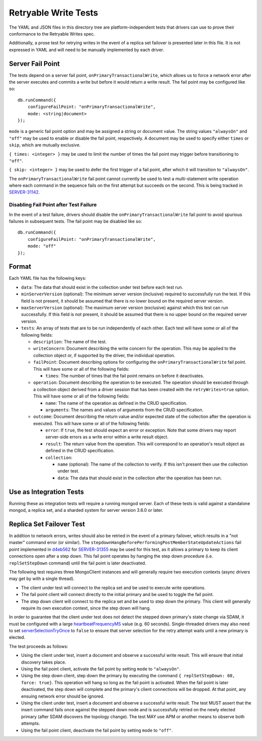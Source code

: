 =====================
Retryable Write Tests
=====================

The YAML and JSON files in this directory tree are platform-independent tests
that drivers can use to prove their conformance to the Retryable Writes spec.

Additionally, a prose test for retrying writes in the event of a replica set
failover is presented later in this file. It is not expressed in YAML and will
need to be manually implemented by each driver.

Server Fail Point
=================

The tests depend on a server fail point, ``onPrimaryTransactionalWrite``, which
allows us to force a network error after the server executes and commits a write
but before it would return a write result. The fail point may be configured like
so::

    db.runCommand({
        configureFailPoint: "onPrimaryTransactionalWrite",
        mode: <string|document>
    });

``mode`` is a generic fail point option and may be assigned a string or document
value. The string values ``"alwaysOn"`` and ``"off"`` may be used to enable or
disable the fail point, respectively. A document may be used to specify either
``times`` or ``skip``, which are mutually exclusive.

``{ times: <integer> }`` may be used to limit the number of times the fail point
may trigger before transitioning to ``"off"``.

``{ skip: <integer> }`` may be used to defer the first trigger of a fail point,
after which it will transition to ``"alwaysOn"``.

The ``onPrimaryTransactionalWrite`` fail point cannot currently be used to test
a multi-statement write operation where each command in the sequence fails on
the first attempt but succeeds on the second. This is being tracked in
`SERVER-31142`_.

.. _SERVER-31142: https://jira.mongodb.org/browse/SERVER-31142

Disabling Fail Point after Test Failure
---------------------------------------

In the event of a test failure, drivers should disable the
``onPrimaryTransactionalWrite`` fail point to avoid spurious failures in
subsequent tests. The fail point may be disabled like so::

    db.runCommand({
        configureFailPoint: "onPrimaryTransactionalWrite",
        mode: "off"
    });

Format
======

Each YAML file has the following keys:

- ``data``: The data that should exist in the collection under test before each
  test run.

- ``minServerVersion`` (optional): The minimum server version (inclusive)
  required to successfully run the test. If this field is not present, it should
  be assumed that there is no lower bound on the required server version.

- ``maxServerVersion`` (optional): The maximum server version (exclusive)
  against which this test can run successfully. If this field is not present,
  it should be assumed that there is no upper bound on the required server
  version.

- ``tests``: An array of tests that are to be run independently of each other.
  Each test will have some or all of the following fields:

  - ``description``: The name of the test.

  - ``writeConcern``: Document describing the write concern for the operation.
    This may be applied to the collection object or, if supported by the driver,
    the individual operation.

  - ``failPoint``: Document describing options for configuring the
    ``onPrimaryTransactionalWrite`` fail point. This will have some or all of
    the following fields:

    - ``times``: The number of times that the fail point remains on before it
      deactivates.

  - ``operation``: Document describing the operation to be executed. The
    operation should be executed through a collection object derived from a
    driver session that has been created with the ``retryWrites=true`` option.
    This will have some or all of the following fields:

    - ``name``: The name of the operation as defined in the CRUD specification.

    - ``arguments``: The names and values of arguments from the CRUD
      specification.

  - ``outcome``: Document describing the return value and/or expected state of
    the collection after the operation is executed. This will have some or all
    of the following fields:

    - ``error``: If ``true``, the test should expect an error or exception. Note
      that some drivers may report server-side errors as a write error within a
      write result object.

    - ``result``: The return value from the operation. This will correspond to
      an operation's result object as defined in the CRUD specification.

    - ``collection``:

      - ``name`` (optional): The name of the collection to verify. If this isn't
        present then use the collection under test.

      - ``data``: The data that should exist in the collection after the
        operation has been run.

Use as Integration Tests
========================

Running these as integration tests will require a running mongod server. Each of
these tests is valid against a standalone mongod, a replica set, and a sharded
system for server version 3.6.0 or later.

Replica Set Failover Test
=========================

In addition to network errors, writes should also be retried in the event of a
primary failover, which results in a "not master" command error (or similar).
The ``stepdownHangBeforePerformingPostMemberStateUpdateActions`` fail point
implemented in `d4eb562`_ for `SERVER-31355`_ may be used for this test, as it
allows a primary to keep its client connections open after a step down. This
fail point operates by hanging the step down procedure (i.e. ``replSetStepDown``
command) until the fail point is later deactivated.

.. _d4eb562: https://github.com/mongodb/mongo/commit/d4eb562ac63717904f24de4a22e395070687bc62
.. _SERVER-31355: https://jira.mongodb.org/browse/SERVER-31355

The following test requires three MongoClient instances and will generally
require two execution contexts (async drivers may get by with a single thread).

- The client under test will connect to the replica set and be used to execute
  write operations.
- The fail point client will connect directly to the initial primary and be used
  to toggle the fail point.
- The step down client will connect to the replica set and be used to step down
  the primary. This client will generally require its own execution context,
  since the step down will hang.

In order to guarantee that the client under test does not detect the stepped
down primary's state change via SDAM, it must be configured with a large
`heartbeatFrequencyMS`_ value (e.g. 60 seconds). Single-threaded drivers may
also need to set `serverSelectionTryOnce`_ to ``false`` to ensure that server
selection for the retry attempt waits until a new primary is elected.

.. _heartbeatFrequencyMS: https://github.com/mongodb/specifications/blob/master/source/server-discovery-and-monitoring/server-discovery-and-monitoring.rst#heartbeatfrequencyms
.. _serverSelectionTryOnce: https://github.com/mongodb/specifications/blob/master/source/server-selection/server-selection.rst#serverselectiontryonce

The test proceeds as follows:

- Using the client under test, insert a document and observe a successful write
  result. This will ensure that initial discovery takes place.
- Using the fail point client, activate the fail point by setting ``mode``
  to ``"alwaysOn"``.
- Using the step down client, step down the primary by executing the command
  ``{ replSetStepDown: 60, force: true}``. This operation will hang so long as
  the fail point is activated. When the fail point is later deactivated, the
  step down will complete and the primary's client connections will be dropped.
  At that point, any ensuing network error should be ignored.
- Using the client under test, insert a document and observe a successful write
  result. The test MUST assert that the insert command fails once against the
  stepped down node and is successfully retried on the newly elected primary
  (after SDAM discovers the topology change). The test MAY use APM or another
  means to observe both attempts.
- Using the fail point client, deactivate the fail point by setting ``mode``
  to ``"off"``.
